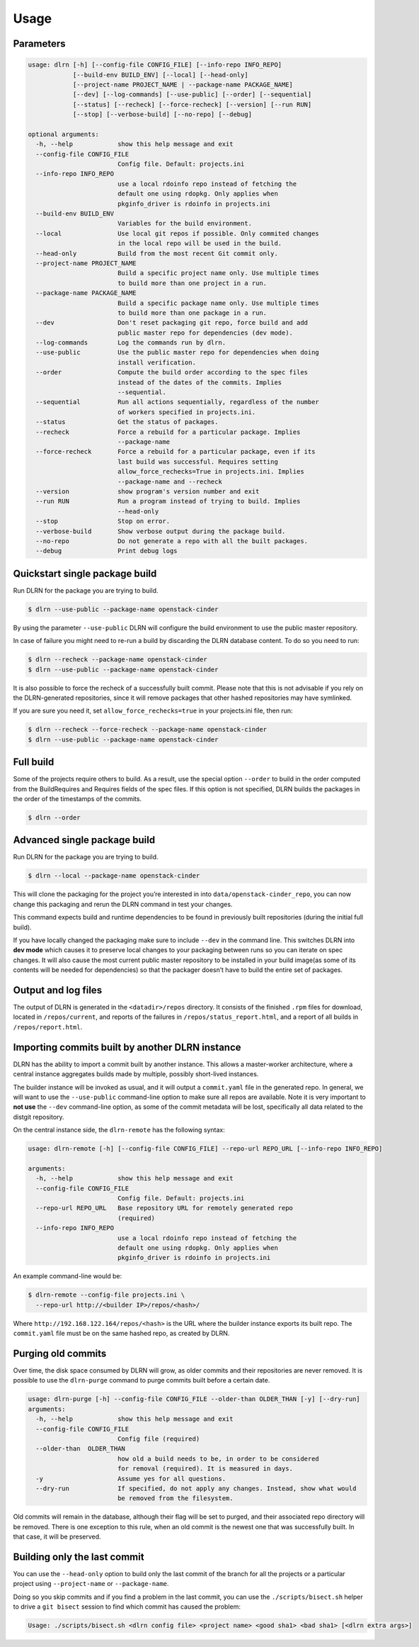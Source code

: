 ========
Usage
========

Parameters
----------

.. code-block:: console

    usage: dlrn [-h] [--config-file CONFIG_FILE] [--info-repo INFO_REPO]
                [--build-env BUILD_ENV] [--local] [--head-only]
                [--project-name PROJECT_NAME | --package-name PACKAGE_NAME]
                [--dev] [--log-commands] [--use-public] [--order] [--sequential]
                [--status] [--recheck] [--force-recheck] [--version] [--run RUN]
                [--stop] [--verbose-build] [--no-repo] [--debug]

    optional arguments:
      -h, --help            show this help message and exit
      --config-file CONFIG_FILE
                            Config file. Default: projects.ini
      --info-repo INFO_REPO
                            use a local rdoinfo repo instead of fetching the
                            default one using rdopkg. Only applies when
                            pkginfo_driver is rdoinfo in projects.ini
      --build-env BUILD_ENV
                            Variables for the build environment.
      --local               Use local git repos if possible. Only commited changes
                            in the local repo will be used in the build.
      --head-only           Build from the most recent Git commit only.
      --project-name PROJECT_NAME
                            Build a specific project name only. Use multiple times
                            to build more than one project in a run.
      --package-name PACKAGE_NAME
                            Build a specific package name only. Use multiple times
                            to build more than one package in a run.
      --dev                 Don't reset packaging git repo, force build and add
                            public master repo for dependencies (dev mode).
      --log-commands        Log the commands run by dlrn.
      --use-public          Use the public master repo for dependencies when doing
                            install verification.
      --order               Compute the build order according to the spec files
                            instead of the dates of the commits. Implies
                            --sequential.
      --sequential          Run all actions sequentially, regardless of the number
                            of workers specified in projects.ini.
      --status              Get the status of packages.
      --recheck             Force a rebuild for a particular package. Implies
                            --package-name
      --force-recheck       Force a rebuild for a particular package, even if its
                            last build was successful. Requires setting
                            allow_force_rechecks=True in projects.ini. Implies
                            --package-name and --recheck
      --version             show program's version number and exit
      --run RUN             Run a program instead of trying to build. Implies
                            --head-only
      --stop                Stop on error.
      --verbose-build       Show verbose output during the package build.
      --no-repo             Do not generate a repo with all the built packages.
      --debug               Print debug logs



Quickstart single package build
-------------------------------

Run DLRN for the package you are trying to build.

.. code-block:: shell-session

    $ dlrn --use-public --package-name openstack-cinder

By using the parameter ``--use-public`` DLRN will configure the build
environment to use the public master repository.

In case of failure you might need to re-run a build by discarding the
DLRN database content. To do so you need to run:

.. code-block:: shell-session

    $ dlrn --recheck --package-name openstack-cinder
    $ dlrn --use-public --package-name openstack-cinder

It is also possible to force the recheck of a successfully built commit.
Please note that this is not advisable if you rely on the DLRN-generated
repositories, since it will remove packages that other hashed repositories
may have symlinked.

If you are sure you need it, set ``allow_force_rechecks=true`` in your
projects.ini file, then run:

.. code-block:: shell-session

    $ dlrn --recheck --force-recheck --package-name openstack-cinder
    $ dlrn --use-public --package-name openstack-cinder

Full build
----------

Some of the projects require others to build. As a result, use the
special option ``--order`` to build in the order computed from the
BuildRequires and Requires fields of the spec files. If this option is
not specified, DLRN builds the packages in the order of the
timestamps of the commits.

.. code-block:: shell-session

    $ dlrn --order


Advanced single package build
----------------------------

Run DLRN for the package you are trying to build.

.. code-block:: shell-session

    $ dlrn --local --package-name openstack-cinder

This will clone the packaging for the project you’re interested in into ``data/openstack-cinder_repo``,
you can now change this packaging and rerun the DLRN command in test your changes.

This command expects build and runtime dependencies to be found in previously
built repositories (during the initial full build).

If you have locally changed the packaging make sure to include ``--dev`` in the command line.
This switches DLRN into **dev mode** which causes it to preserve local changes to your
packaging between runs so you can iterate on spec changes. It will also cause the most current
public master repository to be installed in your build image(as some of its contents will be
needed for dependencies) so that the packager doesn’t have to build the entire set of packages.


Output and log files
--------------------

The output of DLRN is generated in the ``<datadir>/repos`` directory. It consists
of the finished ``.rpm`` files for download, located in ``/repos/current``, and reports
of the failures in ``/repos/status_report.html``, and a report of all builds in
``/repos/report.html``.

Importing commits built by another DLRN instance
------------------------------------------------

DLRN has the ability to import a commit built by another instance. This allows a master-worker
architecture, where a central instance aggregates builds made by multiple, possibly short-lived
instances.

The builder instance will be invoked as usual, and it will output a ``commit.yaml`` file in the
generated repo. In general, we will want to use the ``--use-public`` command-line option to make
sure all repos are available. Note it is very important to **not use** the ``--dev`` command-line
option, as some of the commit metadata will be lost, specifically all data related to the distgit
repository.

On the central instance side, the ``dlrn-remote`` has the following syntax:

.. code-block:: console

    usage: dlrn-remote [-h] [--config-file CONFIG_FILE] --repo-url REPO_URL [--info-repo INFO_REPO]

    arguments:
      -h, --help            show this help message and exit
      --config-file CONFIG_FILE
                            Config file. Default: projects.ini
      --repo-url REPO_URL   Base repository URL for remotely generated repo
                            (required)
      --info-repo INFO_REPO
                            use a local rdoinfo repo instead of fetching the
                            default one using rdopkg. Only applies when
                            pkginfo_driver is rdoinfo in projects.ini

An example command-line would be:

.. code-block:: console

    $ dlrn-remote --config-file projects.ini \
      --repo-url http://<builder IP>/repos/<hash>/

Where ``http://192.168.122.164/repos/<hash>`` is the URL where the builder instance exports
its built repo. The ``commit.yaml`` file must be on the same hashed repo, as created by DLRN.

Purging old commits
-------------------

Over time, the disk space consumed by DLRN will grow, as older commits and their repositories
are never removed. It is possible to use the ``dlrn-purge`` command to purge commits built before
a certain date.

.. code-block:: console

    usage: dlrn-purge [-h] --config-file CONFIG_FILE --older-than OLDER_THAN [-y] [--dry-run]
    arguments:
      -h, --help            show this help message and exit
      --config-file CONFIG_FILE
                            Config file (required)
      --older-than  OLDER_THAN
                            how old a build needs to be, in order to be considered
                            for removal (required). It is measured in days.
      -y                    Assume yes for all questions.
      --dry-run             If specified, do not apply any changes. Instead, show what would
                            be removed from the filesystem.

Old commits will remain in the database, although their flag will be set to purged, and their
associated repo directory will be removed. There is one exception to this rule, when an old
commit is the newest one that was successfully built. In that case, it will be preserved.

Building only the last commit
-----------------------------

You can use the ``--head-only`` option to build only the last commit of
the branch for all the projects or a particular project
using ``--project-name`` or ``--package-name``.

Doing so you skip commits and if you find a problem in the last
commit, you can use the ``./scripts/bisect.sh`` helper to drive a ``git
bisect`` session to find which commit has caused the problem:

.. code-block:: console

   Usage: ./scripts/bisect.sh <dlrn config file> <project name> <good sha1> <bad sha1> [<dlrn extra args>]
